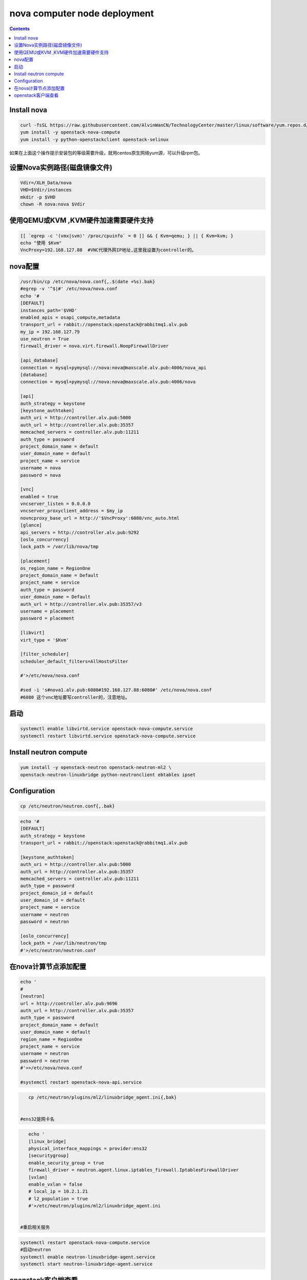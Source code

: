 #################################
nova computer node deployment
#################################



.. contents::

Install nova
`````````````````````````

.. code-block:: bash

    curl -fsSL https://raw.githubusercontent.com/AlvinWanCN/TechnologyCenter/master/linux/software/yum.repos.d/openstack_pick_centos7.repo > /etc/yum.repos.d/openstack_pick_centos7.repo
    yum install -y openstack-nova-compute
    yum install -y python-openstackclient openstack-selinux

如果在上面这个操作提示安装包的等级需要升级，就用centos原生网络yum源，可以升级rpm包。


设置Nova实例路径(磁盘镜像文件)
`````````````````````````

.. code-block:: bash

    Vdir=/XLH_Data/nova
    VHD=$Vdir/instances
    mkdir -p $VHD
    chown -R nova:nova $Vdir



使用QEMU或KVM ,KVM硬件加速需要硬件支持
``````````````````````````````````````````````````

.. code-block:: bash

    [[ `egrep -c '(vmx|svm)' /proc/cpuinfo` = 0 ]] && { Kvm=qemu; } || { Kvm=kvm; }
    echo "使用 $Kvm"
    VncProxy=192.168.127.88  #VNC代理外网IP地址,这里我设置为controller的。



nova配置
`````````````````````````

.. code-block:: bash

    /usr/bin/cp /etc/nova/nova.conf{,.$(date +%s).bak}
    #egrep -v '^$|#' /etc/nova/nova.conf
    echo '#
    [DEFAULT]
    instances_path='$VHD'
    enabled_apis = osapi_compute,metadata
    transport_url = rabbit://openstack:openstack@rabbitmq1.alv.pub
    my_ip = 192.168.127.79
    use_neutron = True
    firewall_driver = nova.virt.firewall.NoopFirewallDriver

    [api_database]
    connection = mysql+pymysql://nova:nova@maxscale.alv.pub:4006/nova_api
    [database]
    connection = mysql+pymysql://nova:nova@maxscale.alv.pub:4006/nova

    [api]
    auth_strategy = keystone
    [keystone_authtoken]
    auth_uri = http://controller.alv.pub:5000
    auth_url = http://controller.alv.pub:35357
    memcached_servers = controller.alv.pub:11211
    auth_type = password
    project_domain_name = default
    user_domain_name = default
    project_name = service
    username = nova
    password = nova

    [vnc]
    enabled = true
    vncserver_listen = 0.0.0.0
    vncserver_proxyclient_address = $my_ip
    novncproxy_base_url = http://'$VncProxy':6080/vnc_auto.html
    [glance]
    api_servers = http://controller.alv.pub:9292
    [oslo_concurrency]
    lock_path = /var/lib/nova/tmp

    [placement]
    os_region_name = RegionOne
    project_domain_name = Default
    project_name = service
    auth_type = password
    user_domain_name = Default
    auth_url = http://controller.alv.pub:35357/v3
    username = placement
    password = placement

    [libvirt]
    virt_type = '$Kvm'

    [filter_scheduler]
    scheduler_default_filters=AllHostsFilter

    #'>/etc/nova/nova.conf

    #sed -i 's#nova1.alv.pub:6080#192.168.127.88:6080#' /etc/nova/nova.conf
    #6080 这个vnc地址要写controller的，注意地址。



启动
`````````````````````````

.. code-block:: bash

    systemctl enable libvirtd.service openstack-nova-compute.service
    systemctl restart libvirtd.service openstack-nova-compute.service

















Install neutron compute
```````````````````````````

.. code-block:: bash

    yum install -y openstack-neutron openstack-neutron-ml2 \
    openstack-neutron-linuxbridge python-neutronclient ebtables ipset


Configuration
`````````````````````````
.. code-block:: bash

    cp /etc/neutron/neutron.conf{,.bak}

.. code-block:: bash

    echo '#
    [DEFAULT]
    auth_strategy = keystone
    transport_url = rabbit://openstack:openstack@rabbitmq1.alv.pub

    [keystone_authtoken]
    auth_uri = http://controller.alv.pub:5000
    auth_url = http://controller.alv.pub:35357
    memcached_servers = controller.alv.pub:11211
    auth_type = password
    project_domain_id = default
    user_domain_id = default
    project_name = service
    username = neutron
    password = neutron

    [oslo_concurrency]
    lock_path = /var/lib/neutron/tmp
    #'>/etc/neutron/neutron.conf


在nova计算节点添加配置
``````````````````````````````````````````````````

.. code-block:: bash

    echo '
    #
    [neutron]
    url = http://controller.alv.pub:9696
    auth_url = http://controller.alv.pub:35357
    auth_type = password
    project_domain_name = default
    user_domain_name = default
    region_name = RegionOne
    project_name = service
    username = neutron
    password = neutron
    #'>>/etc/nova/nova.conf

    #systemctl restart openstack-nova-api.service

.. code-block:: bash


.. code-block:: bash

    cp /etc/neutron/plugins/ml2/linuxbridge_agent.ini{,bak}


 #ens32是网卡名

.. code-block:: bash

    echo '
    [linux_bridge]
    physical_interface_mappings = provider:ens32
    [securitygroup]
    enable_security_group = true
    firewall_driver = neutron.agent.linux.iptables_firewall.IptablesFirewallDriver
    [vxlan]
    enable_vxlan = false
    # local_ip = 10.2.1.21
    # l2_population = true
    #'>/etc/neutron/plugins/ml2/linuxbridge_agent.ini


 #重启相关服务

.. code-block:: bash

    systemctl restart openstack-nova-compute.service
    #启动neutron
    systemctl enable neutron-linuxbridge-agent.service
    systemctl start neutron-linuxbridge-agent.service


openstack客户端查看
`````````````````````````

.. code-block:: bash

    [root@controller ~]# openstack network agent list
    +--------------------------------------+--------------------+---------------------------+-------------------+-------+-------+---------------------------+
    | ID                                   | Agent Type         | Host                      | Availability Zone | Alive | State | Binary                    |
    +--------------------------------------+--------------------+---------------------------+-------------------+-------+-------+---------------------------+
    | 000092fa-717c-4d69-98f2-52619289c1e8 | Linux bridge agent | controller.alv.pub        | None              | :-)   | UP    | neutron-linuxbridge-agent |
    | 32507b66-6ca8-45d5-8896-e788de059545 | Metadata agent     | controller.alv.pub        | None              | :-)   | UP    | neutron-metadata-agent    |
    | ceb24b93-e0fc-44ed-9bd1-ac0ec98b958f | L3 agent           | controller.alv.pub        | nova              | :-)   | UP    | neutron-l3-agent          |
    | cec418ec-dd71-4489-b19f-43d9f180c4c1 | Linux bridge agent | neutron-computer1.alv.pub | None              | :-)   | UP    | neutron-linuxbridge-agent |
    | e963fc2e-90f9-476e-a891-77bfa847fc7e | DHCP agent         | controller.alv.pub        | nova              | :-)   | UP    | neutron-dhcp-agent        |
    +--------------------------------------+--------------------+---------------------------+-------------------+-------+-------+---------------------------+

